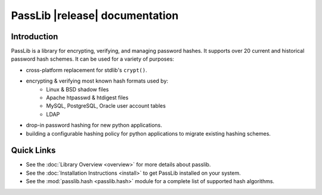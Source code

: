 ==========================================
PassLib |release| documentation
==========================================

Introduction
============
PassLib is a library for encrypting, verifying, and managing password hashes.
It supports over 20 current and historical password hash schemes.
It can be used for a variety of purposes:

* cross-platform replacement for stdlib's ``crypt()``.
* encrypting & verifying most known hash formats used by:
    - Linux & BSD shadow files
    - Apache htpasswd & htdigest files
    - MySQL, PostgreSQL, Oracle user account tables
    - LDAP
* drop-in password hashing for new python applications.
* building a configurable hashing policy
  for python applications to migrate existing hashing schemes.

Quick Links
===========

* See the :doc:`Library Overview <overview>` for more details about passlib.

* See the :doc:`Installation Instructions <install>` to get PassLib installed on your system.

* See the :mod:`passlib.hash <passlib.hash>` module for a complete list of supported hash algorithms.
